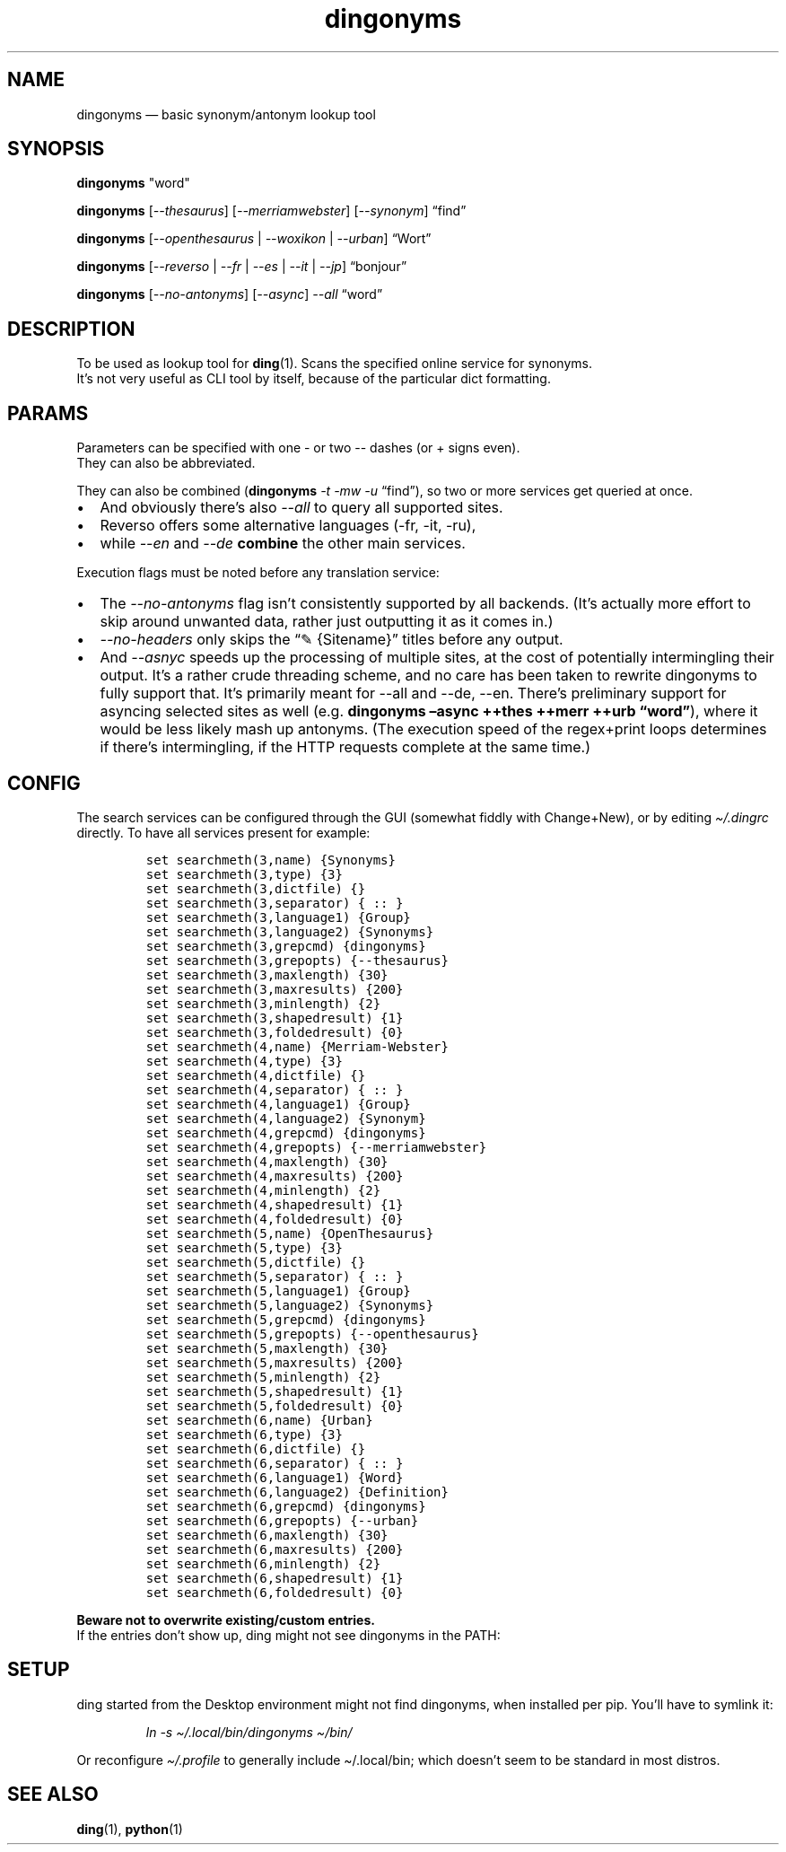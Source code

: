 .\"t
.\" Automatically generated by Pandoc 2.5
.\"
.TH "dingonyms" "1" "" "for ding" "Version 0.4"
.hy
.SH NAME
.PP
dingonyms \[em] basic synonym/antonym lookup tool
.SH SYNOPSIS
.PP
\f[B]dingonyms\f[R] \[dq]word\[dq]
.PP
\f[B]dingonyms\f[R] [\f[I]\-\-thesaurus\f[R]]
[\f[I]\-\-merriamwebster\f[R]] [\f[I]\-\-synonym\f[R]] \[lq]find\[rq]
.PP
\f[B]dingonyms\f[R] [\f[I]\-\-openthesaurus\f[R] | \f[I]\-\-woxikon\f[R]
| \f[I]\-\-urban\f[R]] \[lq]Wort\[rq]
.PP
\f[B]dingonyms\f[R] [\f[I]\-\-reverso\f[R] | \f[I]\-\-fr\f[R] |
\f[I]\-\-es\f[R] | \f[I]\-\-it\f[R] | \f[I]\-\-jp\f[R]]
\[lq]bonjour\[rq]
.PP
\f[B]dingonyms\f[R] [\f[I]\-\-no\-antonyms\f[R]] [\f[I]\-\-async\f[R]]
\f[I]\-\-all\f[R] \[lq]word\[rq]
.SH DESCRIPTION
.PP
To be used as lookup tool for \f[B]ding\f[R](1).
Scans the specified online service for synonyms.
.PD 0
.P
.PD
It\[cq]s not very useful as CLI tool by itself, because of the
particular dict formatting.
.SH PARAMS
.PP
Parameters can be specified with one \- or two \-\- dashes (or + signs
even).
.PD 0
.P
.PD
They can also be abbreviated.
.PP
.TS
tab(@);
lw(18.9n) lw(43.5n) lw(7.6n).
T{
Parameter
T}@T{
Aliases
T}@T{
Class
T}
_
T{
\-\-thesaurus
T}@T{
\-t \[en]thes
T}@T{
EN
T}
T{
\-\-merriamwebster
T}@T{
\-mw \[en]merr \-\-webster \-\-merweb
T}@T{
EN
T}
T{
\-\-synonym
T}@T{
\-s \[en]syn \-\-synonym.com
T}@T{
EN
T}
T{
\-\-reverso
T}@T{
\-\-rev // \-fr \-es \-it \-pt \-nl \-ru \-jp
T}@T{
EN/**
T}
T{
\-\-urban
T}@T{
\-u \[en]urb \-\-ubn
T}@T{
LEXICON
T}
T{
\-\-openthesaurus
T}@T{
\-ot \-\-othes \[en]open
T}@T{
DE
T}
T{
\-\-woxikon
T}@T{
\-wx \-\-woxi
T}@T{
DE
T}
T{
\-\-synonyme_de
T}@T{
\-sd \[en]desyn
T}@T{
DE
T}
T{
\-\-no\-antonyms
T}@T{
\-na
T}@T{
FLAG
T}
T{
\-\-no\-headers
T}@T{
\-nh
T}@T{
FLAG
T}
T{
\-\-async
T}@T{
\[en]parallel \[en]io
T}@T{
FLAG
T}
.TE
.PP
They can also be combined (\f[B]dingonyms\f[R] \f[I]\-t \-mw \-u\f[R]
\[lq]find\[rq]), so two or more services get queried at once.
.IP \[bu] 2
And obviously there\[cq]s also \f[I]\-\-all\f[R] to query all supported
sites.
.IP \[bu] 2
Reverso offers some alternative languages (\-fr, \-it, \-ru),
.IP \[bu] 2
while \f[I]\-\-en\f[R] and \f[I]\-\-de\f[R] \f[B]combine\f[R] the other
main services.
.PP
Execution flags must be noted before any translation service:
.IP \[bu] 2
The \f[I]\-\-no\-antonyms\f[R] flag isn\[cq]t consistently supported by
all backends.
(It\[cq]s actually more effort to skip around unwanted data, rather just
outputting it as it comes in.)
.IP \[bu] 2
\f[I]\-\-no\-headers\f[R] only skips the \[lq]\[u270E] {Sitename}\[rq]
titles before any output.
.IP \[bu] 2
And \f[I]\-\-asnyc\f[R] speeds up the processing of multiple sites, at
the cost of potentially intermingling their output.
It\[cq]s a rather crude threading scheme, and no care has been taken to
rewrite dingonyms to fully support that.
It\[cq]s primarily meant for \-\-all and \-\-de, \-\-en.
There\[cq]s preliminary support for asyncing selected sites as well
(e.g.\ \f[B]dingonyms \[en]async ++thes ++merr ++urb
\[lq]word\[rq]\f[R]), where it would be less likely mash up antonyms.
(The execution speed of the regex+print loops determines if there\[cq]s
intermingling, if the HTTP requests complete at the same time.)
.SH CONFIG
.PP
The search services can be configured through the GUI (somewhat fiddly
with Change+New), or by editing \f[I]\[ti]/.dingrc\f[R] directly.
To have all services present for example:
.IP
.nf
\f[C]
set searchmeth(3,name) {Synonyms}
set searchmeth(3,type) {3}
set searchmeth(3,dictfile) {}
set searchmeth(3,separator) { :: }
set searchmeth(3,language1) {Group}
set searchmeth(3,language2) {Synonyms}
set searchmeth(3,grepcmd) {dingonyms}
set searchmeth(3,grepopts) {\-\-thesaurus}
set searchmeth(3,maxlength) {30}
set searchmeth(3,maxresults) {200}
set searchmeth(3,minlength) {2}
set searchmeth(3,shapedresult) {1}
set searchmeth(3,foldedresult) {0}
set searchmeth(4,name) {Merriam\-Webster}
set searchmeth(4,type) {3}
set searchmeth(4,dictfile) {}
set searchmeth(4,separator) { :: }
set searchmeth(4,language1) {Group}
set searchmeth(4,language2) {Synonym}
set searchmeth(4,grepcmd) {dingonyms}
set searchmeth(4,grepopts) {\-\-merriamwebster}
set searchmeth(4,maxlength) {30}
set searchmeth(4,maxresults) {200}
set searchmeth(4,minlength) {2}
set searchmeth(4,shapedresult) {1}
set searchmeth(4,foldedresult) {0}
set searchmeth(5,name) {OpenThesaurus}
set searchmeth(5,type) {3}
set searchmeth(5,dictfile) {}
set searchmeth(5,separator) { :: }
set searchmeth(5,language1) {Group}
set searchmeth(5,language2) {Synonyms}
set searchmeth(5,grepcmd) {dingonyms}
set searchmeth(5,grepopts) {\-\-openthesaurus}
set searchmeth(5,maxlength) {30}
set searchmeth(5,maxresults) {200}
set searchmeth(5,minlength) {2}
set searchmeth(5,shapedresult) {1}
set searchmeth(5,foldedresult) {0}
set searchmeth(6,name) {Urban}
set searchmeth(6,type) {3}
set searchmeth(6,dictfile) {}
set searchmeth(6,separator) { :: }
set searchmeth(6,language1) {Word}
set searchmeth(6,language2) {Definition}
set searchmeth(6,grepcmd) {dingonyms}
set searchmeth(6,grepopts) {\-\-urban}
set searchmeth(6,maxlength) {30}
set searchmeth(6,maxresults) {200}
set searchmeth(6,minlength) {2}
set searchmeth(6,shapedresult) {1}
set searchmeth(6,foldedresult) {0}
\f[R]
.fi
.PP
\f[B]Beware not to overwrite existing/custom entries.\f[R]
.PD 0
.P
.PD
If the entries don\[cq]t show up, ding might not see dingonyms in the
PATH:
.SH SETUP
.PP
ding started from the Desktop environment might not find dingonyms, when
installed per pip.
You\[cq]ll have to symlink it:
.RS
.PP
\f[I]ln \-s \[ti]/.local/bin/dingonyms \[ti]/bin/\f[R]
.RE
.PP
Or reconfigure \f[I]\[ti]/.profile\f[R] to generally include
\[ti]/.local/bin; which doesn\[cq]t seem to be standard in most distros.
.SH SEE ALSO
.PP
\f[B]ding\f[R](1), \f[B]python\f[R](1)
